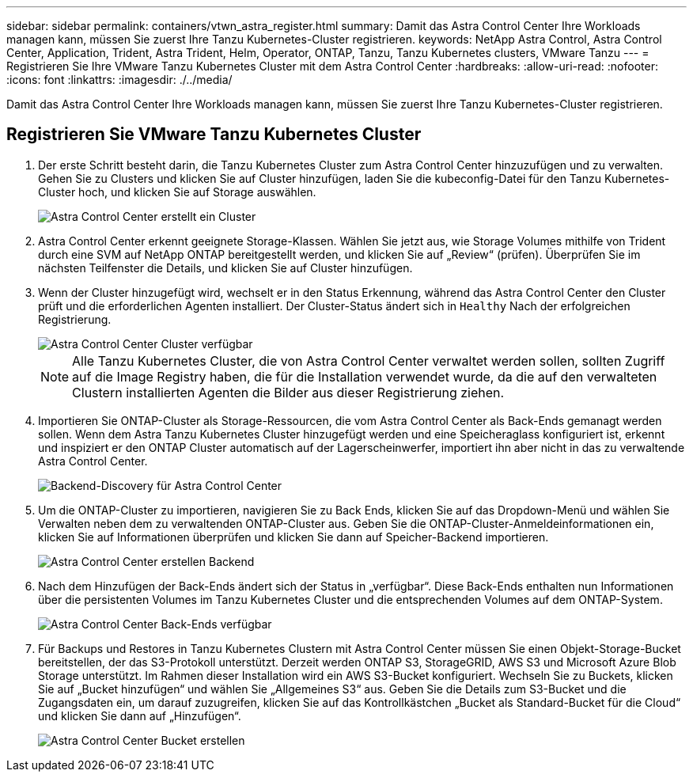 ---
sidebar: sidebar 
permalink: containers/vtwn_astra_register.html 
summary: Damit das Astra Control Center Ihre Workloads managen kann, müssen Sie zuerst Ihre Tanzu Kubernetes-Cluster registrieren. 
keywords: NetApp Astra Control, Astra Control Center, Application, Trident, Astra Trident, Helm, Operator, ONTAP, Tanzu, Tanzu Kubernetes clusters, VMware Tanzu 
---
= Registrieren Sie Ihre VMware Tanzu Kubernetes Cluster mit dem Astra Control Center
:hardbreaks:
:allow-uri-read: 
:nofooter: 
:icons: font
:linkattrs: 
:imagesdir: ./../media/


Damit das Astra Control Center Ihre Workloads managen kann, müssen Sie zuerst Ihre Tanzu Kubernetes-Cluster registrieren.



== Registrieren Sie VMware Tanzu Kubernetes Cluster

. Der erste Schritt besteht darin, die Tanzu Kubernetes Cluster zum Astra Control Center hinzuzufügen und zu verwalten. Gehen Sie zu Clusters und klicken Sie auf Cluster hinzufügen, laden Sie die kubeconfig-Datei für den Tanzu Kubernetes-Cluster hoch, und klicken Sie auf Storage auswählen.
+
image::vtwn_image09.jpg[Astra Control Center erstellt ein Cluster]

. Astra Control Center erkennt geeignete Storage-Klassen. Wählen Sie jetzt aus, wie Storage Volumes mithilfe von Trident durch eine SVM auf NetApp ONTAP bereitgestellt werden, und klicken Sie auf „Review“ (prüfen). Überprüfen Sie im nächsten Teilfenster die Details, und klicken Sie auf Cluster hinzufügen.
. Wenn der Cluster hinzugefügt wird, wechselt er in den Status Erkennung, während das Astra Control Center den Cluster prüft und die erforderlichen Agenten installiert. Der Cluster-Status ändert sich in `Healthy` Nach der erfolgreichen Registrierung.
+
image::vtwn_image10.jpg[Astra Control Center Cluster verfügbar]

+

NOTE: Alle Tanzu Kubernetes Cluster, die von Astra Control Center verwaltet werden sollen, sollten Zugriff auf die Image Registry haben, die für die Installation verwendet wurde, da die auf den verwalteten Clustern installierten Agenten die Bilder aus dieser Registrierung ziehen.

. Importieren Sie ONTAP-Cluster als Storage-Ressourcen, die vom Astra Control Center als Back-Ends gemanagt werden sollen. Wenn dem Astra Tanzu Kubernetes Cluster hinzugefügt werden und eine Speicheraglass konfiguriert ist, erkennt und inspiziert er den ONTAP Cluster automatisch auf der Lagerscheinwerfer, importiert ihn aber nicht in das zu verwaltende Astra Control Center.
+
image::vtwn_image11.jpg[Backend-Discovery für Astra Control Center]

. Um die ONTAP-Cluster zu importieren, navigieren Sie zu Back Ends, klicken Sie auf das Dropdown-Menü und wählen Sie Verwalten neben dem zu verwaltenden ONTAP-Cluster aus. Geben Sie die ONTAP-Cluster-Anmeldeinformationen ein, klicken Sie auf Informationen überprüfen und klicken Sie dann auf Speicher-Backend importieren.
+
image::vtwn_image12.jpg[Astra Control Center erstellen Backend]

. Nach dem Hinzufügen der Back-Ends ändert sich der Status in „verfügbar“. Diese Back-Ends enthalten nun Informationen über die persistenten Volumes im Tanzu Kubernetes Cluster und die entsprechenden Volumes auf dem ONTAP-System.
+
image::vtwn_image13.jpg[Astra Control Center Back-Ends verfügbar]

. Für Backups und Restores in Tanzu Kubernetes Clustern mit Astra Control Center müssen Sie einen Objekt-Storage-Bucket bereitstellen, der das S3-Protokoll unterstützt. Derzeit werden ONTAP S3, StorageGRID, AWS S3 und Microsoft Azure Blob Storage unterstützt. Im Rahmen dieser Installation wird ein AWS S3-Bucket konfiguriert. Wechseln Sie zu Buckets, klicken Sie auf „Bucket hinzufügen“ und wählen Sie „Allgemeines S3“ aus. Geben Sie die Details zum S3-Bucket und die Zugangsdaten ein, um darauf zuzugreifen, klicken Sie auf das Kontrollkästchen „Bucket als Standard-Bucket für die Cloud“ und klicken Sie dann auf „Hinzufügen“.
+
image::vtwn_image14.jpg[Astra Control Center Bucket erstellen]


